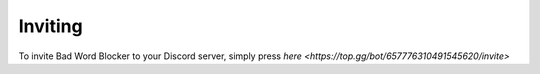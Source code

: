 Inviting
========
To invite Bad Word Blocker to your Discord server, simply press `here <https://top.gg/bot/657776310491545620/invite>`